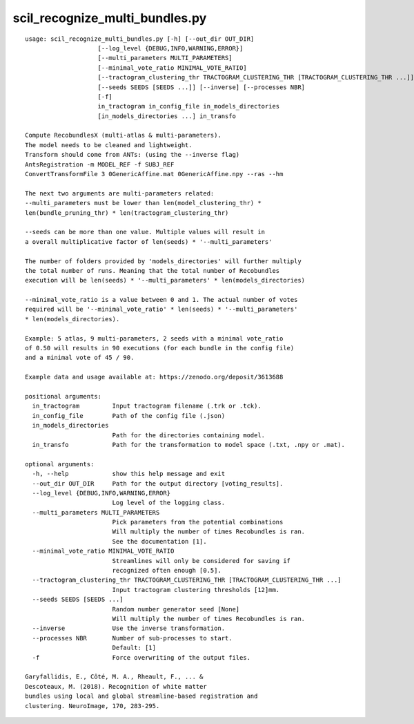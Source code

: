 scil_recognize_multi_bundles.py
==============

::

	usage: scil_recognize_multi_bundles.py [-h] [--out_dir OUT_DIR]
	                    [--log_level {DEBUG,INFO,WARNING,ERROR}]
	                    [--multi_parameters MULTI_PARAMETERS]
	                    [--minimal_vote_ratio MINIMAL_VOTE_RATIO]
	                    [--tractogram_clustering_thr TRACTOGRAM_CLUSTERING_THR [TRACTOGRAM_CLUSTERING_THR ...]]
	                    [--seeds SEEDS [SEEDS ...]] [--inverse] [--processes NBR]
	                    [-f]
	                    in_tractogram in_config_file in_models_directories
	                    [in_models_directories ...] in_transfo
	
	Compute RecobundlesX (multi-atlas & multi-parameters).
	The model needs to be cleaned and lightweight.
	Transform should come from ANTs: (using the --inverse flag)
	AntsRegistration -m MODEL_REF -f SUBJ_REF
	ConvertTransformFile 3 0GenericAffine.mat 0GenericAffine.npy --ras --hm
	
	The next two arguments are multi-parameters related:
	--multi_parameters must be lower than len(model_clustering_thr) *
	len(bundle_pruning_thr) * len(tractogram_clustering_thr)
	
	--seeds can be more than one value. Multiple values will result in
	a overall multiplicative factor of len(seeds) * '--multi_parameters'
	
	The number of folders provided by 'models_directories' will further multiply
	the total number of runs. Meaning that the total number of Recobundles
	execution will be len(seeds) * '--multi_parameters' * len(models_directories)
	
	--minimal_vote_ratio is a value between 0 and 1. The actual number of votes
	required will be '--minimal_vote_ratio' * len(seeds) * '--multi_parameters'
	* len(models_directories).
	
	Example: 5 atlas, 9 multi-parameters, 2 seeds with a minimal vote_ratio
	of 0.50 will results in 90 executions (for each bundle in the config file)
	and a minimal vote of 45 / 90.
	
	Example data and usage available at: https://zenodo.org/deposit/3613688
	
	positional arguments:
	  in_tractogram         Input tractogram filename (.trk or .tck).
	  in_config_file        Path of the config file (.json)
	  in_models_directories
	                        Path for the directories containing model.
	  in_transfo            Path for the transformation to model space (.txt, .npy or .mat).
	
	optional arguments:
	  -h, --help            show this help message and exit
	  --out_dir OUT_DIR     Path for the output directory [voting_results].
	  --log_level {DEBUG,INFO,WARNING,ERROR}
	                        Log level of the logging class.
	  --multi_parameters MULTI_PARAMETERS
	                        Pick parameters from the potential combinations
	                        Will multiply the number of times Recobundles is ran.
	                        See the documentation [1].
	  --minimal_vote_ratio MINIMAL_VOTE_RATIO
	                        Streamlines will only be considered for saving if
	                        recognized often enough [0.5].
	  --tractogram_clustering_thr TRACTOGRAM_CLUSTERING_THR [TRACTOGRAM_CLUSTERING_THR ...]
	                        Input tractogram clustering thresholds [12]mm.
	  --seeds SEEDS [SEEDS ...]
	                        Random number generator seed [None]
	                        Will multiply the number of times Recobundles is ran.
	  --inverse             Use the inverse transformation.
	  --processes NBR       Number of sub-processes to start. 
	                        Default: [1]
	  -f                    Force overwriting of the output files.
	
	Garyfallidis, E., Côté, M. A., Rheault, F., ... &
	Descoteaux, M. (2018). Recognition of white matter
	bundles using local and global streamline-based registration and
	clustering. NeuroImage, 170, 283-295.
